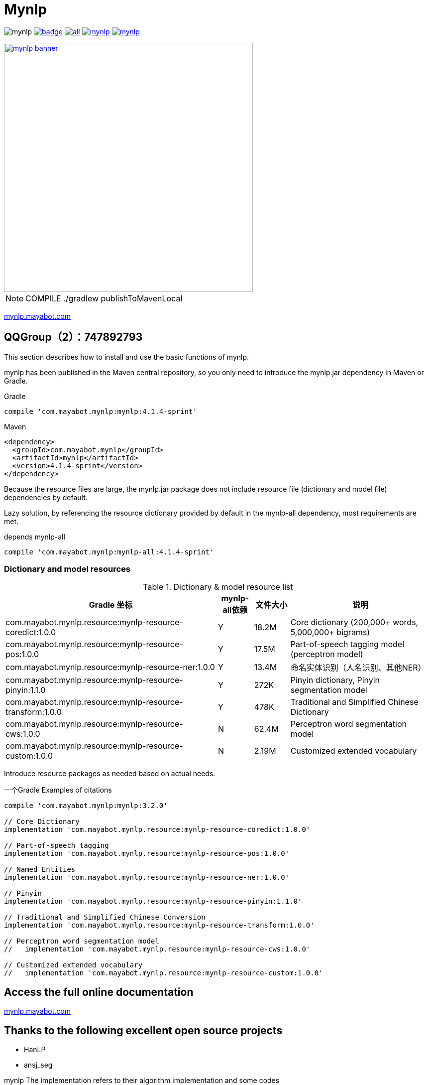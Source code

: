 = Mynlp
:version: 4.1.4-sprint
:icons: font


image:https://img.shields.io/github/license/mayabot/mynlp.svg[]
image:https://maven-badges.herokuapp.com/maven-central/com.mayabot.mynlp/mynlp/badge.svg[link=https://maven-badges.herokuapp.com/maven-central/com.mayabot.mynlp/mynlp]
image:https://img.shields.io/github/release/mayabot/mynlp/all.svg[link=https://github.com/mayabot/mynlp/releases/latest]
image:https://img.shields.io/github/repo-size/mayabot/mynlp[link=https://github.com/mayabot/mynlp]
image:https://img.shields.io/github/issues-raw/mayabot/mynlp.svg[link=https://github.com/mayabot/mynlp/issues]


image::https://cdn.mayabot.com/mynlp/mynlp-banner.png[,500,align=center,link=https://mynlp.mayabot.com]


[NOTE]

COMPILE ./gradlew publishToMavenLocal

link:https://mynlp.mayabot.com/[ mynlp.mayabot.com]

== QQGroup（2）：747892793

This section describes how to install and use the basic functions of mynlp.

mynlp has been published in the Maven central repository, so you only need to introduce the mynlp.jar dependency in Maven or Gradle.

.Gradle
[subs="attributes+"]
----
compile 'com.mayabot.mynlp:mynlp:{version}'
----

.Maven
[source,xml,subs="attributes+"]
----
<dependency>
  <groupId>com.mayabot.mynlp</groupId>
  <artifactId>mynlp</artifactId>
  <version>{version}</version>
</dependency>
----

Because the resource files are large, the mynlp.jar package does not include resource file (dictionary and model file) dependencies by default.

Lazy solution, by referencing the resource dictionary provided by default in the mynlp-all dependency, most requirements are met.

.depends mynlp-all
[subs="attributes+"]
----
compile 'com.mayabot.mynlp:mynlp-all:{version}'
----

=== Dictionary and model resources

.Dictionary & model resource list
[cols="6,^1,^1,4"]
|===
|Gradle 坐标 | mynlp-all依赖 |文件大小 |说明

|com.mayabot.mynlp.resource:mynlp-resource-coredict:1.0.0
|Y
|18.2M
|Core dictionary (200,000+ words, 5,000,000+ bigrams)

|com.mayabot.mynlp.resource:mynlp-resource-pos:1.0.0
|Y
|17.5M
|Part-of-speech tagging model (perceptron model)

|com.mayabot.mynlp.resource:mynlp-resource-ner:1.0.0
|Y
|13.4M
|命名实体识别（人名识别、其他NER）

|com.mayabot.mynlp.resource:mynlp-resource-pinyin:1.1.0
|Y
|272K
|Pinyin dictionary, Pinyin segmentation model

|com.mayabot.mynlp.resource:mynlp-resource-transform:1.0.0
|Y
|478K
|Traditional and Simplified Chinese Dictionary

|com.mayabot.mynlp.resource:mynlp-resource-cws:1.0.0
|N
|62.4M
|Perceptron word segmentation model

|com.mayabot.mynlp.resource:mynlp-resource-custom:1.0.0
|N
|2.19M
|Customized extended vocabulary

|===

Introduce resource packages as needed based on actual needs.

[source]
.一个Gradle Examples of citations
----
compile 'com.mayabot.mynlp:mynlp:3.2.0'

// Core Dictionary
implementation 'com.mayabot.mynlp.resource:mynlp-resource-coredict:1.0.0'

// Part-of-speech tagging
implementation 'com.mayabot.mynlp.resource:mynlp-resource-pos:1.0.0'

// Named Entities
implementation 'com.mayabot.mynlp.resource:mynlp-resource-ner:1.0.0'

// Pinyin
implementation 'com.mayabot.mynlp.resource:mynlp-resource-pinyin:1.1.0'

// Traditional and Simplified Chinese Conversion
implementation 'com.mayabot.mynlp.resource:mynlp-resource-transform:1.0.0'

// Perceptron word segmentation model
//   implementation 'com.mayabot.mynlp.resource:mynlp-resource-cws:1.0.0'

// Customized extended vocabulary
//   implementation 'com.mayabot.mynlp.resource:mynlp-resource-custom:1.0.0'
----


== Access the full online documentation

link:https://mynlp.mayabot.com/[mynlp.mayabot.com]

== Thanks to the following excellent open source projects

- HanLP
- ansj_seg

mynlp The implementation refers to their algorithm implementation and some codes
